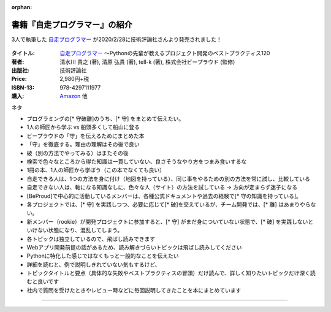 :orphan:

.. :date: 2020-03-09 23:50
.. :tags: python, 自走プログラマー

======================================================
書籍『自走プログラマー』の紹介
======================================================

.. todo:: 他の2人のblogにスタイルを合わせて「書籍『自走プログラマー』は〇〇のためのxx」みたいなタイトルにしてみたい

.. 例: 書籍『自走プログラマー』はコードレビューで指摘した実践的な指南書

3人で執筆した `自走プログラマー`_ が2020/2/28に技術評論社さんより発売されました！

.. figure:: the-self-taught-programmer-cover.*

:タイトル: `自走プログラマー`_ ～Pythonの先輩が教えるプロジェクト開発のベストプラクティス120
:著者: 清水川 貴之  (著), 清原 弘貴  (著), tell-k  (著), 株式会社ビープラウド (監修)
:出版社: 技術評論社
:Price: 2,980円+税
:ISBN-13: 978-4297111977
:購入: Amazon_ 他

.. :対象読者:  Python入門者から中級者になりたい人、技術的な選択を迷わずにできるようになりたい人
.. :概要: 本書は、「プログラミング入門者が中級者にランクアップ」するのに必要な知識をお伝えする本です。扱っている120のトピックは、実際の現場で起こった問題とその解決方法を元に執筆しています。このため、扱っているプロジェクトの規模や、失敗パターンのレベル感もさまざまです。各トピックでは具体的な問題とベストプラクティス、なぜそれがベストなのかを解説します。


.. _自走プログラマー: http://gihyo.jp/book/2020/978-4-297-11197-7
.. _Amazon: https://amzn.to/2TyFiKu


ネタ

* プログラミングの[* 守破離]のうち、[* 守] をまとめて伝えたい。
* 1人の師匠から学ぶ vs 船頭多くして船山に登る
* ビープラウドの「守」を伝えるためにまとめた本
* 「守」を徹底する。理由の理解はその後で良い
* 破（別の方法でやってみる）はまたその後
* 検索で色々なところから得た知識は一貫していない、良さそうなやり方をつまみ食いするな
* 1冊の本、1人の師匠から学ぼう（この本でなくても良い）
* 自走できる人は、1つの方法を身に付け（地図を持っている）、同じ事をやるための別の方法を常に試し、比較している
* 自走できない人は、軸になる知識なしに、色々な人（サイト）の方法を試している -> 方向が定まらず迷子になる

* [BeProud]で中心的に活動しているメンバーは、各種公式ドキュメントや過去の経験で[* 守の知識を持っている]。
* 各プロジェクトでは、[* 守] を実践しつつ、必要に応じて[* 破]を交えているが、チーム開発では、[* 離] はあまりやらない。
* 新メンバー（rookie）が開発プロジェクトに参加すると、[* 守] がまだ身についていない状態で、[* 破] を実践しないといけない状態になり、混乱してしまう。


* 各トピックは独立しているので、飛ばし読みできます
* Webアプリ開発前提の話があるため、読み解きづらいトピックは飛ばし読みしてください
* Pythonに特化した感じではなくもっと一般的なことを伝えたい

* 詳細を読むと、例で説明しきれていない気もするけど、
* トピックタイトルと要点（具体的な失敗やベストプラクティスの冒頭）だけ読んで、詳しく知りたいトピックだけ深く読むと良いです
* 社内で質問を受けたときやレビュー時などに毎回説明してきたことを本にまとめています




-----------


.. どんな本？
.. ==========
..
.. 最近はPythonバブルのような状況もあり、Python入門本がすごいペースで出版されています。そんな中で、私が欲しかった本は `初めてのプログラミング 第2版`_ （Chris Pine、2010年 オライリー・ジャパン刊） や `Pythonで学ぶプログラム作法`_ （アラン・ゴールド、2001年 ピアソンエデュケーション）のような、「プログラミングを学ぶ本」でした。本書は、それらの本に近いように思います。
..
.. 訳者あとがきから引用します。
..
..    本書の著者、コーリー・アルソフ（Cory Althoff）は、「独学プログラマー」です。本書は、彼が独学で、ゼロからプログラミングを学んだ体験に基づいて書かれました。プログラミングを独学で身に付けるために、著者がPythonを通して学んだエッセンスが書かれています。彼の独学プログラマーとしての学び方は、 `Amazon.comでの本書の評価`_ を見ると分かるように、多くの人に支持されています。
..
..    原著のタイトル「The Self-Taught Programmer: The Definitive Guide to Programming Professionally」には、Pythonという単語は含まれません。つまり本書は、Pythonを学ぶ本ではありません。Pythonを使ってプログラミングを紹介していますが、伝えたい内容はPythonに限らない、プログラミング全般の知識です。
..
..    本書の後半は、Pythonでのプログラミングから離れ、プログラミングする上で必要不可欠なツールや活動についての話題に移っていきます。ツールとして紹介されているBash、正規表現、パッケージ管理、バージョン管理は、プログラマーにとってどれも重要で、今後Python以外の言語を使う場合にも知っておくべきものです。そして、プログラマーとして仕事を得て、チームで活動していく方法についても紹介しています。
..
..
.. .. _初めてのプログラミング 第2版: https://www.oreilly.co.jp/books/9784873114699/
.. .. _Pythonで学ぶプログラム作法: https://www.amazon.co.jp/dp/4894714019
.. .. _Amazon.comでの本書の評価: https://www.amazon.com/dp/B01M01YDQA#customerReviews
..
..  目次
..  -----
..
..
..
..
..  この本は買いですか？
..  ====================
..
..  原著の英語版は5ドル弱で買えますが、翻訳版には数多くの訳注とコラムを追加し、原著以上にオススメできる本に仕上がったと.. 思います。とは言え、プログラミング入門者の数だけ入門本のニーズがあると思っているので、自分に合う本に出会えるかどう.. かは運の要素も多くあります。日本語版では、「補章　継続して学ぶために」を追加し、日本語で読める本やサイトも紹介して.. いるので、参考にしてみてください。
..
..  自分に合う本かどうかのヒントになりそうな、本書の魅力と、日本語版で補強したことについて、訳者あとがきから引用します。
..
..    多くのPython入門本がある中で、なぜまた新しい入門本が必要だったのか？　本書の役割はどこにあるのでしょうか？ 本書は.. 、学び方を教えることに特に注力しています。「プログラムを書いて作りたいものがある」「プログラミングを覚えて、面接を.. 受けて、仕事を得て、チームで働きたい」といった、プロのプログラマーになるための学習法に興味がある人に向けて、何を学.. べば良いのか、その全体像を伝えることが本書の目的です。これこそが、ほかのPython入門本やプログラミング入門本にはない.. 本書の魅力であり、訳者が翻訳を手掛けることを決めた理由です。
..
..    著者の学習方法をまとめた本書は、多くの人に支持されています。その理由の１つは、彼自身が学びの途中にあり、対象読者.. と同じ視点で本書を書けたからでしょう。だからこそ、何を学べば良いのかの全体像を、要点を押さえて伝えられたのだと思い.. ます。この「独学プログラマーの視点」は、原著の強みであると同時に、弱みでもあります。独学プログラマーが書く「問題の.. 解決方法」や「コード」にありがちな、疑問符の付く説明や粗いコードが、原著の一部に現れていました。そこで、翻訳の際に.. は、そういった説明やコードには訳注を加えたり補章を設けたりして、今後の実践でも通用しやすいように配慮しました。本書.. に限ったことではありませんが、唯一無二の正解を教えてくれるプログラミングの指南書はありません。このことを念頭に置い.. て、継続して学ぶと良いでしょう。
..
..
..  出版社の田島さんのお言葉:
..
..  .. raw:: html
..
.. ..   <blockquote class="twitter-tweet" data-lang="ja"><p lang="ja" dir="ltr">新刊『独学プログラマー 』の見本納品が届きました！米アマゾンで絶賛の「独学本」の邦訳なのですが、日本語の情報に関する紹介や入門者が躓きやすいポイントを訳注としてふんだんに盛り込んでいただきました。米国の「独学スピリット」と日本の「おもてなしの心」のハイブリットといえるでしょう！ <a href="https://t.co/WLArOUG7A6">pic.twitter.com/WLArOUG7A6</a></p>&mdash; a_taj (@a_taj) <a href="https://twitter.com/a_taj/status/963607986307416065?ref_src=twsrc%5Etfw">2018年2月14日</a></blockquote>
..    <script async src="https://platform.twitter.com/widgets.js" charset="utf-8"></script>
..
..
.. 2018年2月23日（金） 発売です。
..
.. よろしくおねがいします。
..
.. .. raw:: html
..
..    <div class="amazlet-box" style="margin-bottom:0px;"><div class="amazlet-image" style="float:left;margin:0px 12px 1px 0px;"><a href="http://www.amazon.co.jp/exec/obidos/ASIN/4822292274/freiaweb-22/ref=nosim/" name="amazletlink" target="_blank"><img src="https://images-fe.ssl-images-amazon.com/images/I/51dx2ttFeOL._SL160_.jpg" alt="独学プログラマー Python言語の基本から仕事のやり方まで" style="border: none;" /></a></div><div class="amazlet-info" style="line-height:120%; margin-bottom: 10px"><div class="amazlet-name" style="margin-bottom:10px;line-height:120%"><a href="http://www.amazon.co.jp/exec/obidos/ASIN/4822292274/freiaweb-22/ref=nosim/" name="amazletlink" target="_blank">独学プログラマー Python言語の基本から仕事のやり方まで</a><div class="amazlet-powered-date" style="font-size:80%;margin-top:5px;line-height:120%">posted with <a href="http://www.amazlet.com/" title="amazlet" target="_blank">amazlet</a> at 18.02.11</div></div><div class="amazlet-detail">コーリー・アルソフ <br />日経BP社 <br />売り上げランキング: 536<br /></div><div class="amazlet-sub-info" style="float: left;"><div class="amazlet-link" style="margin-top: 5px"><a href="http://www.amazon.co.jp/exec/obidos/ASIN/4822292274/freiaweb-22/ref=nosim/" name="amazletlink" target="_blank">Amazon.co.jpで詳細を見る</a></div></div></div><div class="amazlet-footer" style="clear: left"></div></div>
..
